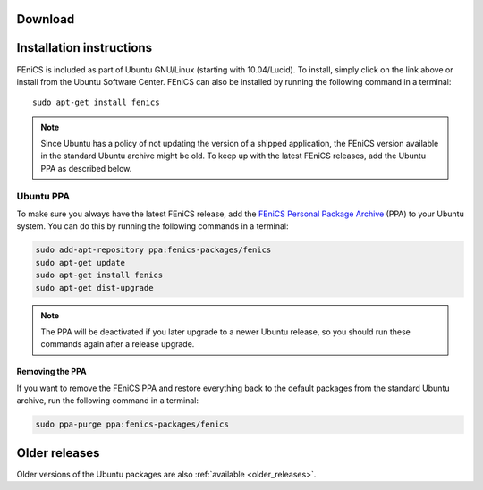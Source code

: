 .. _ubuntu_details:

########
Download
########

.. raw:: html

  <a href="https://apps.ubuntu.com/cat/applications/fenics/"><img src="http://developer.ubuntu.com/wp-content/uploads/2012/06/downloadonubuntubutton.png" title="Download for Ubuntu" alt="Download for Ubuntu button" width="122" height="49" /></a>

#########################
Installation instructions
#########################

FEniCS is included as part of Ubuntu GNU/Linux (starting with
10.04/Lucid). To install, simply click on the link above or install from
the Ubuntu Software Center. FEniCS can also be installed by running the
following command in a terminal::

    sudo apt-get install fenics

.. note::

    Since Ubuntu has a policy of not updating the version of a shipped
    application, the FEniCS version available in the standard Ubuntu
    archive might be old. To keep up with the latest FEniCS releases,
    add the Ubuntu PPA as described below.

.. _ubuntu_ppa:

**********
Ubuntu PPA
**********

To make sure you always have the latest FEniCS release, add the `FEniCS
Personal Package Archive
<https://launchpad.net/~fenics-packages/+archive/fenics>`__ (PPA) to
your Ubuntu system. You can do this by running the following commands in
a terminal:

.. code-block:: sh

    sudo add-apt-repository ppa:fenics-packages/fenics
    sudo apt-get update
    sudo apt-get install fenics
    sudo apt-get dist-upgrade

.. note::

    The PPA will be deactivated if you later upgrade to a newer Ubuntu
    release, so you should run these commands again after a release
    upgrade.

================
Removing the PPA
================

If you want to remove the FEniCS PPA and restore everything back to the
default packages from the standard Ubuntu archive, run the following
command in a terminal:

.. code-block:: sh

    sudo ppa-purge ppa:fenics-packages/fenics

##############
Older releases
##############

Older versions of the Ubuntu packages are also :ref:`available
<older_releases>`.
